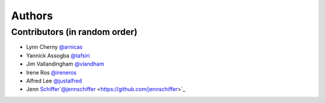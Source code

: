 *******
Authors
*******

Contributors (in random order)
============================

- Lynn Cherny `@arnicas <https://github.com/arnicas>`_
- Yannick Assogba `@tafsiri <https://github.com/tafsiri>`_
- Jim Vallandingham `@vlandham <https://github.com/vlandham>`_
- Irene Ros `@ireneros <https://github.com/iros>`_
- Alfred Lee `@justalfred <https://github.com/justalfred>`_
- Jenn Schiffer`@jennschiffer <https://github.com/jennschiffer>`_
